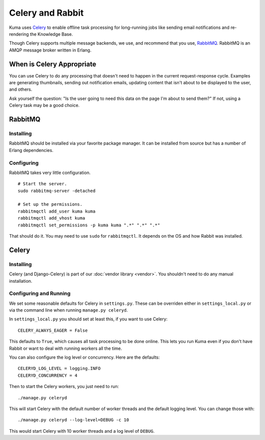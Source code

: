 =================
Celery and Rabbit
=================

Kuma uses `Celery <http://celeryproject.org/>`_ to enable offline task
processing for long-running jobs like sending email notifications and
re-rendering the Knowledge Base.

Though Celery supports multiple message backends, we use, and recommend that
you use, `RabbitMQ <http://www.rabbitmq.com/>`_. RabbitMQ is an AMQP message
broker written in Erlang.


When is Celery Appropriate
==========================

You can use Celery to do any processing that doesn't need to happen in the
current request-response cycle. Examples are generating thumbnails, sending out
notification emails, updating content that isn't about to be displayed to the
user, and others.

Ask yourself the question: "Is the user going to need this data on the page I'm
about to send them?" If not, using a Celery task may be a good choice.


RabbitMQ
========


Installing
----------

RabbitMQ should be installed via your favorite package manager. It can be
installed from source but has a number of Erlang dependencies.

Configuring
-----------

RabbitMQ takes very little configuration.

::

    # Start the server.
    sudo rabbitmq-server -detached

    # Set up the permissions.
    rabbitmqctl add_user kuma kuma
    rabbitmqctl add_vhost kuma
    rabbitmqctl set_permissions -p kuma kuma ".*" ".*" ".*"

That should do it. You may need to use ``sudo`` for ``rabbitmqctl``. It depends
on the OS and how Rabbit was installed.


Celery
======


Installing
----------

Celery (and Django-Celery) is part of our :doc:`vendor library <vendor>`. You
shouldn't need to do any manual installation.


Configuring and Running
-----------------------

We set some reasonable defaults for Celery in ``settings.py``. These can be
overriden either in ``settings_local.py`` or via the command line when running
``manage.py celeryd``.

In ``settings_local.py`` you should set at least this, if you want to use
Celery::

    CELERY_ALWAYS_EAGER = False

This defaults to ``True``, which causes all task processing to be done online.
This lets you run Kuma even if you don't have Rabbit or want to deal with
running workers all the time.

You can also configure the log level or concurrency. Here are the defaults::

    CELERYD_LOG_LEVEL = logging.INFO
    CELERYD_CONCURRENCY = 4

Then to start the Celery workers, you just need to run::

    ./manage.py celeryd

This will start Celery with the default number of worker threads and the
default logging level. You can change those with::

    ./manage.py celeryd --log-level=DEBUG -c 10

This would start Celery with 10 worker threads and a log level of ``DEBUG``.
